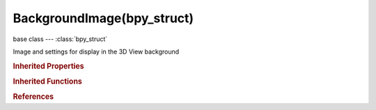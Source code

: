BackgroundImage(bpy_struct)
===========================

.. module:: bpy.types

base class --- :class:`bpy_struct`

.. class:: BackgroundImage(bpy_struct)

   Image and settings for display in the 3D View background

   .. attribute:: clip

      Movie clip displayed and edited in this space

      :type: :class:`MovieClip`

   .. data:: clip_user

      Parameters defining which frame of the movie clip is displayed

      :type: :class:`MovieClipUser`, (readonly, never None)

   .. attribute:: draw_depth

      Draw under or over everything

      :type: enum in ['BACK', 'FRONT'], default 'BACK'

   .. attribute:: frame_method

      How the image fits in the camera frame

      :type: enum in ['STRETCH', 'FIT', 'CROP'], default 'STRETCH'

   .. attribute:: image

      Image displayed and edited in this space

      :type: :class:`Image`

   .. data:: image_user

      Parameters defining which layer, pass and frame of the image is displayed

      :type: :class:`ImageUser`, (readonly, never None)

   .. attribute:: offset_x

      Offset image horizontally from the world origin

      :type: float in [-inf, inf], default 0.0

   .. attribute:: offset_y

      Offset image vertically from the world origin

      :type: float in [-inf, inf], default 0.0

   .. attribute:: opacity

      Image opacity to blend the image against the background color

      :type: float in [0, 1], default 0.0

   .. attribute:: rotation

      Rotation for the background image (ortho view only)

      :type: float in [-inf, inf], default 0.0

   .. attribute:: show_background_image

      Show this image as background

      :type: boolean, default False

   .. attribute:: show_expanded

      Show the expanded in the user interface

      :type: boolean, default False

   .. attribute:: show_on_foreground

      Show this image in front of objects in viewport

      :type: boolean, default False

   .. attribute:: size

      Size of the background image (ortho view only)

      :type: float in [0, inf], default 0.0

   .. attribute:: source

      Data source used for background

      :type: enum in ['IMAGE', 'MOVIE_CLIP'], default 'IMAGE'

   .. attribute:: use_camera_clip

      Use movie clip from active scene camera

      :type: boolean, default False

   .. attribute:: use_flip_x

      Flip the background image horizontally

      :type: boolean, default False

   .. attribute:: use_flip_y

      Flip the background image vertically

      :type: boolean, default False

   .. attribute:: view_axis

      The axis to display the image on

      * ``LEFT`` Left, Show background image while looking to the left.
      * ``RIGHT`` Right, Show background image while looking to the right.
      * ``BACK`` Back, Show background image in back view.
      * ``FRONT`` Front, Show background image in front view.
      * ``BOTTOM`` Bottom, Show background image in bottom view.
      * ``TOP`` Top, Show background image in top view.
      * ``ALL`` All Views, Show background image in all views.
      * ``CAMERA`` Camera, Show background image in camera view.

      :type: enum in ['LEFT', 'RIGHT', 'BACK', 'FRONT', 'BOTTOM', 'TOP', 'ALL', 'CAMERA'], default 'ALL'

   .. classmethod:: bl_rna_get_subclass(id, default=None)
   
      :arg id: The RNA type identifier.
      :type id: string
      :return: The RNA type or default when not found.
      :rtype: :class:`bpy.types.Struct` subclass


   .. classmethod:: bl_rna_get_subclass_py(id, default=None)
   
      :arg id: The RNA type identifier.
      :type id: string
      :return: The class or default when not found.
      :rtype: type


.. rubric:: Inherited Properties

.. hlist::
   :columns: 2

   * :class:`bpy_struct.id_data`

.. rubric:: Inherited Functions

.. hlist::
   :columns: 2

   * :class:`bpy_struct.as_pointer`
   * :class:`bpy_struct.driver_add`
   * :class:`bpy_struct.driver_remove`
   * :class:`bpy_struct.get`
   * :class:`bpy_struct.is_property_hidden`
   * :class:`bpy_struct.is_property_readonly`
   * :class:`bpy_struct.is_property_set`
   * :class:`bpy_struct.items`
   * :class:`bpy_struct.keyframe_delete`
   * :class:`bpy_struct.keyframe_insert`
   * :class:`bpy_struct.keys`
   * :class:`bpy_struct.path_from_id`
   * :class:`bpy_struct.path_resolve`
   * :class:`bpy_struct.property_unset`
   * :class:`bpy_struct.type_recast`
   * :class:`bpy_struct.values`

.. rubric:: References

.. hlist::
   :columns: 2

   * :class:`BackgroundImages.new`
   * :class:`BackgroundImages.remove`
   * :class:`SpaceView3D.background_images`

